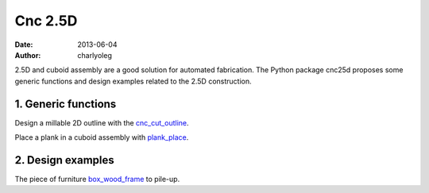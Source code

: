========
Cnc 2.5D
========

:date: 2013-06-04
:author: charlyoleg


2.5D and cuboid assembly are a good solution for automated fabrication.
The Python package cnc25d proposes some generic functions and design examples related to the 2.5D construction.

1. Generic functions
--------------------

Design a millable 2D outline with the cnc_cut_outline_.

.. _cnc_cut_outline : cnc_cut_outline.rst

Place a plank in a cuboid assembly with plank_place_.

.. _plank_place : plank_place.rst


2. Design examples
------------------

The piece of furniture box_wood_frame_ to pile-up.

.. _box_wood_frame : box_wood_frame.rst


